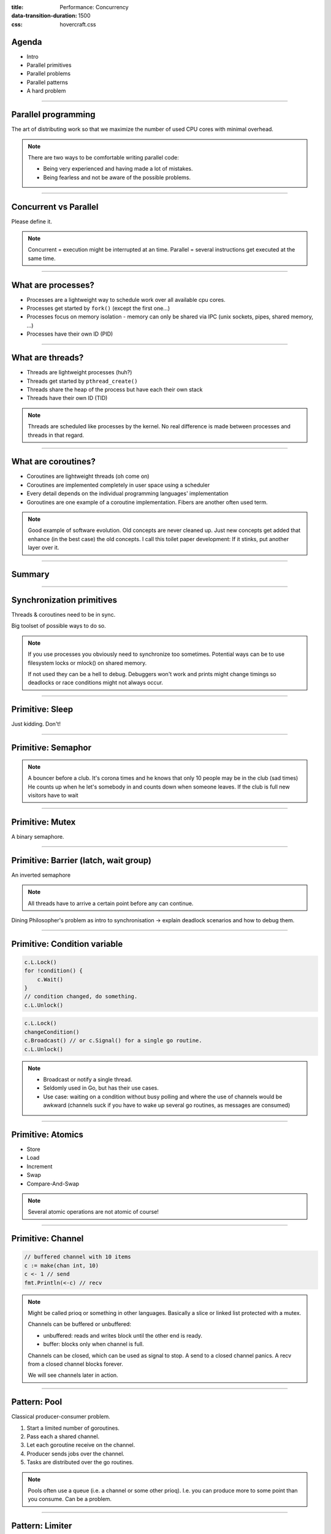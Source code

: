 :title: Performance: Concurrency
:data-transition-duration: 1500
:css: hovercraft.css

Agenda
======

* Intro
* Parallel primitives
* Parallel problems
* Parallel patterns
* A hard problem

----

Parallel programming
====================

The art of distributing work so that we maximize
the number of used CPU cores with minimal overhead.

.. note::

   There are two ways to be comfortable writing parallel code:

   * Being very experienced and having made a lot of mistakes.
   * Being fearless and not be aware of the possible problems.

----

Concurrent vs Parallel
======================

Please define it.

.. note::

    Concurrent = execution might be interrupted at an time.
    Parallel = several instructions get executed at the same time.

----

What are processes?
===================

- Processes are a lightweight way to schedule work over all available cpu cores.
- Processes get started by ``fork()`` (except the first one...)
- Processes focus on memory isolation - memory can only be shared via IPC (unix sockets, pipes, shared memory, ...)
- Processes have their own ID (PID)

----

What are threads?
=================

- Threads are lightweight processes (huh?)
- Threads get started by ``pthread_create()``
- Threads share the heap of the process but have each their own stack
- Threads have their own ID (TID)

.. note::

   Threads are scheduled like processes by the kernel. No real difference is made between
   processes and threads in that regard.

----

What are coroutines?
====================

- Coroutines are lightweight threads (oh come on)
- Coroutines are implemented completely in user space using a scheduler
- Every detail depends on the individual programming languages' implementation
- Goroutines are one example of a coroutine implementation. Fibers are another often used term.

.. note::

   Good example of software evolution. Old concepts are never cleaned up. Just new concepts
   get added that enhance (in the best case) the old concepts. I call this toilet paper development:
   If it stinks, put another layer over it.

----

Summary
=======

.. image:: images/time_sharing_threads.png

----

Synchronization primitives
==========================

Threads & coroutines need to be in sync.

Big toolset of possible ways to do so.

.. note::

   If you use processes you obviously need to synchronize too sometimes.
   Potential ways can be to use filesystem locks or mlock() on shared memory.

   If not used they can be a hell to debug. Debuggers won't work and prints
   might change timings so deadlocks or race conditions might not always occur.

----

Primitive: Sleep
================

Just kidding. Don't!

----

Primitive: Semaphor
====================

.. note::

    A bouncer before a club.
    It's corona times and he knows that only 10 people may be in the club (sad times)
    He counts up when he let's somebody in and counts down when someone leaves.
    If the club is full new visitors have to wait

----

Primitive: Mutex
=================

A binary semaphore.

----

Primitive: Barrier (latch, wait group)
=======================================

An inverted semaphore

.. note::

   All threads have to arrive a certain point before any can continue.

Dining Philosopher's problem as intro to synchronisation -> explain deadlock scenarios and how to debug them.

----

Primitive: Condition variable
=============================

.. code-block::

    c.L.Lock()
    for !condition() {
        c.Wait()
    }
    // condition changed, do something.
    c.L.Unlock()

.. code-block::

    c.L.Lock()
    changeCondition()
    c.Broadcast() // or c.Signal() for a single go routine.
    c.L.Unlock()

.. note::

    * Broadcast or notify a single thread.
    * Seldomly used in Go, but has their use cases.
    * Use case: waiting on a condition without busy polling
      and where the use of channels would be awkward (channels
      suck if you have to wake up several go routines, as messages
      are consumed)

----

Primitive: Atomics
==================

* Store
* Load
* Increment
* Swap
* Compare-And-Swap

.. note::

   Several atomic operations are not atomic of course!

----

Primitive: Channel
==================

.. code-block:: go

   // buffered channel with 10 items
   c := make(chan int, 10)
   c <- 1 // send
   fmt.Println(<-c) // recv

.. note::

    Might be called prioq or something in other languages.
    Basically a slice or linked list protected with a mutex.

    Channels can be buffered or unbuffered:

    * unbuffered: reads and writes block until the other end is ready.
    * buffer: blocks only when channel is full.

    Channels can be closed, which can be used as signal to stop.
    A send to a closed channel panics.
    A recv from a closed channel blocks forever.

    We will see channels later in action.

----

Pattern: Pool
=============

Classical producer-consumer problem.

1. Start a limited number of goroutines.
2. Pass each a shared channel.
3. Let each goroutine receive on the channel.
4. Producer sends jobs over the channel.
5. Tasks are distributed over the go routines.

.. note::

   Pools often use a queue (i.e. a channel or some other prioq). I.e. you can
   produce more to some point than you consume. Can be a problem.

----

Pattern: Limiter
================

.. code-block:: go

    tokens := make(chan bool, 10)
    for i := 0; i < cap(tokens); i++ {
        tokens <- i
    }
    for _, job := range jobs {
        <-tokens
        go func(job Job) {
            // ... do work ...
            tokens <- true
        }(job)
    }

.. note::

   Very easy way to limit the number of go routines.
   Basically a lightweight pool - good for one-time jobs.

----

Pattern: Pipeline
=================

Several pools connected over channels.

.. code-block:: go

    // DO NOT:
    func work() {
        report := generateReport()
        encoded := report.Marshal()
        compressed := compress(encoded)
        sendToNSA(compressed)
    }

.. note::

   Talk about the naive implementation where time of finish will
   be influenced by a single long running job.

----

Pattern: Parallel Iterator
==========================

.. code-block:: go

   func iter() chan Elem {
        ch := make(chan Elem, 10)
        go func() {
            a, b := 1, 1
            for {
                ch <- a
                a, b = b, a + b
            }
        }()
        return ch
   }
   for elem := range iter() { ... }


.. note::

    Problem: How to stop? Best to use context.Contex

    Note: You should probably buffer a little here.

----

Problem: Shared state
=====================

.. note::

   Easiest solution: Communicate via copies, do not share memory.

----

Problem: Race conditions
========================

.. code-block:: go

    var counter int
    func f() {
        for(idx := 0; idx < 10000; idx++) {
            counter++
        }
    }
    // ...
    go f()
    go f()

---

Solution: Race conditions
=========================

* Avoid shared state. Limit scope where possible.
* Prefer copy over references.
* Use proper synchronisation.
* Use a race detector. (``helgrind``, ``go test -race``)
* Write tests that are multithreaded.
* Use Rust.

----

Problem: Deadlocks
==================

.. code-block:: go

   ch := make(chan int)

   // thread1:
   ch <- 42

   // thread2:
   if !something {
       return
   }

   <-ch

----

Problem Deadlock #2
===================

.. code-block:: go

    func foo() error {
        mu.Lock()
        if err := bar(); err != nil {
            return err
        }

        mu.Unlock()
        return nil
    }

----

Problem Deadlock #3
===================

.. code-block:: go

    func foo() error {
        mu1.Lock()
        mu2.Lock()
        // ...
        defer mu1.Lock()
        defer mu2.Lock()
    }
    func bar() error {
        mu2.Lock()
        mu1.Lock()
        // ...
        defer mu2.Lock()
        defer mu1.Lock()
    }

----

Solution: Deadlocks
===================

* Obtain a stacktrace if they happen.
* Debugger (if deadlock is not timing sensitive)
* Keep critical sections small.
* Use defer for the ``Unlock``.
* Respect the lock hierarchy.
* Double think if an unbuffered channel will work out.
* Use unidirectional channels and ``select`` in Go.
* Don't be clever.

.. note::

   Deadlocks happen frequently when working with channels.

   Tip: In Go progamms you can press Ctrl+\ or send SIGABRT or SIGTERM
   to the program to make it print a stack trace.
   Or use a debugger.

   Don't be clever: There's a saying:

   If you write the code as cleverly as possible, you are,
   by definition, not smart enough to debug it.
   --Brian Kernighan,

   And our mind's horizon is never far away when doing parallel programming.

----

Problem: Livelock
=================

Example:

* Two persons walking in opposite directions,
  trying to pass each other in a tight corridor.
* When both persons move at the same time left and right
  then hallway is still blocked.
* If infinitely done, then it's a livelock.

.. note::

   A system that does not make any progress for prolonged times.
   Relatively seldom, but can happen.

   Usual cause: Too primitive retry mechanism.

----

Solution: Livelock
==================

* Avoid circular dependencies.
* Use an arbitrator.
* Use exponential backoff.

.. note::

    * Arbitrator: In the metaphor above somebody that has an overview of the situation and tells one person to move.
    * Exponential backoff: Proper retry mechanism with random jitter between retries.

    Real life example: Two processes trying to execute an SQL transaction that depend on each other.
    SQL server will stop the transaction and make them retry - if the retry mechanism is the same, then
    it might take a long time to resolve the situation.

----

Problem: Resource starvation
============================

»Greedy« threads can block resources used by other threads.

.. note::

   Resource: a database, some webserver, the CPU, the filesystem.

   Can be caused by a deadlock, a livelock or any performance issues
   or just duplicate work.

   Typical in queuing systems:

   * SlowConsumer
   * SlowProducer

----

Solution: Resource starvation
=============================

* Make sure threads can not use resources exclusively.
* Queuing: Allow a lot of buffering.
* Benchmark: Are all resources used to full extent?

.. note::

   Buffering is necessary in queuing systems to account for slow producers / slow consumers.

   Resource starvation is hard to fix in general and often goes unnoticed as it's often silent.
   (i.e. system works, but is not as fast as it could have been)

----

Brainfuck time
==============

.. image:: images/philosophers.png

* Each philosopher changes state between "thinking" and "eating".
* During "eating" he requires two forks (it's spaghetti)
* The state changes happend randomly after some time.

Goal: no philosopher should starve.

.. note::

   Two problems that can occur:

   * Deadlock: Every philosopher took the left fork. None can pick the right fork.
   * Starvation: A single philspopher might be unlucky and never get two forks.

   Solution:

   * Simple: Use a single mutex as "waiter" to stop concurrency.
   * Hard & correct: Use global mutex pluse "hungry" state with semaphor per philosopher.
   * Easier: Give philosophers invdividual rights and priorities.
   * Weird: philosopher talk to each other if they need a fork (i.e. channels)

